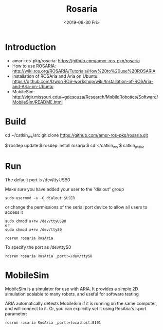#+EXPORT_FILE_NAME: 2019-08-30-rosaria.html
#+TITLE: Rosaria
#+KEYWORDS: 
#+DATE: <2019-08-30 Fri>
#+subtitle: 

* Introduction
- amor-ros-pkg/rosaria: https://github.com/amor-ros-pkg/rosaria
- How to use ROSARIA: http://wiki.ros.org/ROSARIA/Tutorials/How%20to%20use%20ROSARIA
- Installation of ROSAria and Aria on Ubuntu: https://github.com/Izwor/ROS-workshop/wiki/Installation-of-ROSAria-and-Aria-on-Ubuntu
- MobileSim: http://vigir.missouri.edu/~gdesouza/Research/MobileRobotics/Software/MobileSim/README.html


* Build

#+begin_example sh
cd ~/catkin_ws/src
git clone https://github.com/amor-ros-pkg/rosaria.git

$ rosdep update
$ rosdep install rosaria
$ cd ~/catkin_ws
$ catkin_make
#+end_example

* Run

The default port is /dev/ttyUSB0

Make sure you have added your user to the "dialout" group 
#+begin_example
sudo usermod -a -G dialout $USER
#+end_example

or change the permissions of the serial port device to allow all users to access it 
#+begin_example
sudo chmod a+rw /dev/ttyUSB0 
or
sudo chmod a+rw /dev/ttyS0
#+end_example


#+begin_example
rosrun rosaria RosAria
#+end_example

To specify the port as /dev/ttyS0

#+begin_example
rosrun rosaria RosAria _port:=/dev/ttyS0
#+end_example

* MobileSim 
MobileSim is a simulator for use with ARIA. It provides a simple 2D simulation scalable to many robots, and useful for software testing

ARIA automatically detects MobileSim if it is running on the same computer, and will connect to it. Or, you can explicitly set it using RosAria's ~port parameter:

#+begin_example
rosrun rosaria RosAria _port:=localhost:8101
#+end_example
